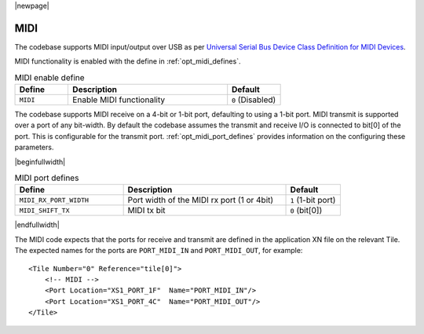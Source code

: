 
|newpage|

MIDI
====

The codebase supports MIDI input/output over USB as per `Universal Serial Bus Device Class Definition for MIDI Devices <https://www.usb.org/sites/default/files/midi10.pdf>`_.

MIDI functionality is enabled with the define in :ref:`opt_midi_defines`.

.. _opt_midi_defines:

.. list-table:: MIDI enable define
   :header-rows: 1
   :widths: 20 60 20

   * - Define
     - Description
     - Default
   * - ``MIDI``
     - Enable MIDI functionality
     - ``0`` (Disabled)


The codebase supports MIDI receive on a 4-bit or 1-bit port, defaulting to using a 1-bit port.
MIDI transmit is supported over a port of any bit-width.  By default the codebase assumes the transmit
and receive I/O is connected to bit[0] of the port. This is configurable for the transmit port.
:ref:`opt_midi_port_defines` provides information on the configuring these parameters.

.. _opt_midi_port_defines:

|beginfullwidth|

.. list-table:: MIDI port defines
   :header-rows: 1
   :widths: 40 60 20

   * - Define
     - Description
     - Default
   * - ``MIDI_RX_PORT_WIDTH``
     - Port width of the MIDI rx port (1 or 4bit)
     - ``1`` (1-bit port)
   * - ``MIDI_SHIFT_TX``
     - MIDI tx bit
     - ``0`` (bit[0])

|endfullwidth|

The MIDI code expects that the ports for receive and transmit are defined in the application XN file on the relevant Tile.
The expected names for the ports are ``PORT_MIDI_IN`` and ``PORT_MIDI_OUT``, for example::

    <Tile Number="0" Reference="tile[0]">
        <!-- MIDI -->
        <Port Location="XS1_PORT_1F"  Name="PORT_MIDI_IN"/>
        <Port Location="XS1_PORT_4C"  Name="PORT_MIDI_OUT"/>
    </Tile>

